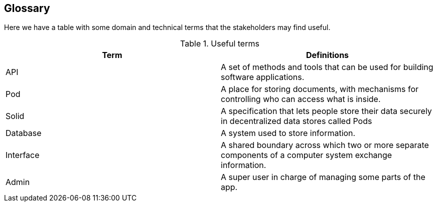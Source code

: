 [[section-glossary]]
== Glossary

Here we have a table with some domain and technical terms that the stakeholders may find useful.

.Useful terms
|===
|Term |Definitions 

|API    |A set of methods and tools that can be used for building software applications.

|Pod    |A place for storing documents, with mechanisms for controlling who can access what is inside.

|Solid  |A specification that lets people store their data securely in decentralized data stores called Pods

|Database |A system used to store information. 

|Interface |A  shared boundary across which two or more separate components of a computer system exchange information.

|Admin |A super user in charge of managing some parts of the app.

|===
